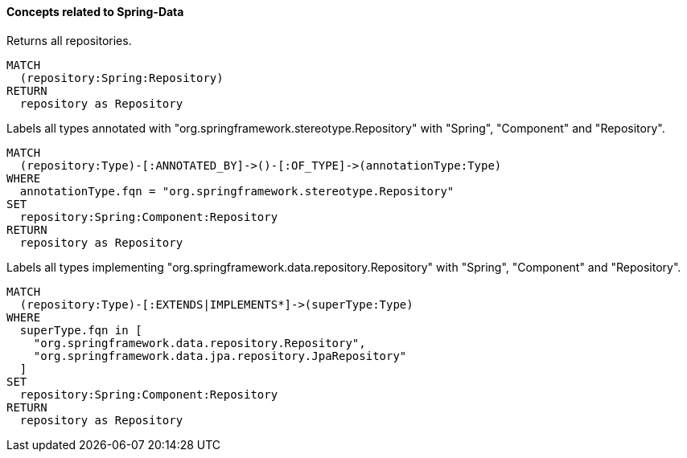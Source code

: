 ==== Concepts related to Spring-Data

[[spring-data:Repository]]
[source,cypher,role="concept",requiresConcepts="spring-data:ImplementedRepository"]
.Returns all repositories.
----
MATCH
  (repository:Spring:Repository)
RETURN
  repository as Repository
----

[[spring-data:AnnotatedRepository]]
[source,cypher,role="concept"]
.Labels all types annotated with "org.springframework.stereotype.Repository" with "Spring", "Component" and "Repository".
----
MATCH
  (repository:Type)-[:ANNOTATED_BY]->()-[:OF_TYPE]->(annotationType:Type)
WHERE
  annotationType.fqn = "org.springframework.stereotype.Repository"
SET
  repository:Spring:Component:Repository
RETURN
  repository as Repository
----

[[spring-data:ImplementedRepository]]
[source,cypher,role="concept"]
.Labels all types implementing "org.springframework.data.repository.Repository" with "Spring", "Component" and "Repository".
----
MATCH
  (repository:Type)-[:EXTENDS|IMPLEMENTS*]->(superType:Type)
WHERE
  superType.fqn in [
    "org.springframework.data.repository.Repository",
    "org.springframework.data.jpa.repository.JpaRepository"
  ]
SET
  repository:Spring:Component:Repository
RETURN
  repository as Repository
----
